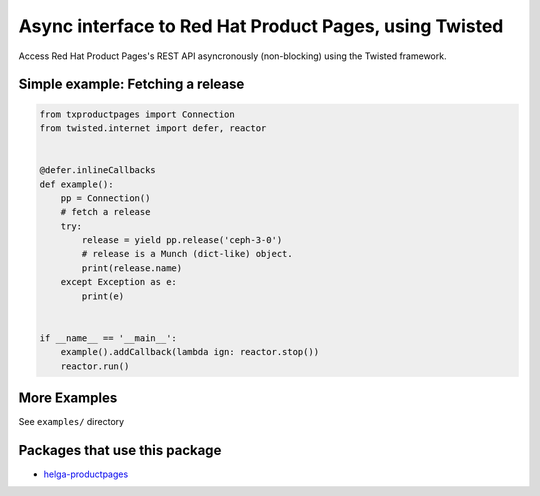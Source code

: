 Async interface to Red Hat Product Pages, using Twisted
=======================================================

.. image:: https://travis-ci.org/ktdreyer/txproductpages.svg?branch=master
             :target: https://travis-ci.org/ktdreyer/txproductpages

.. image:: https://badge.fury.io/py/txproductpages.svg
             :target: https://badge.fury.io/py/txproductpages

Access Red Hat Product Pages's REST API asyncronously (non-blocking) using the
Twisted framework.


Simple example: Fetching a release
----------------------------------

.. code-block:: python

    from txproductpages import Connection
    from twisted.internet import defer, reactor


    @defer.inlineCallbacks
    def example():
        pp = Connection()
        # fetch a release
        try:
            release = yield pp.release('ceph-3-0')
            # release is a Munch (dict-like) object.
            print(release.name)
        except Exception as e:
            print(e)


    if __name__ == '__main__':
        example().addCallback(lambda ign: reactor.stop())
        reactor.run()


More Examples
-------------

See ``examples/`` directory

Packages that use this package
------------------------------

* `helga-productpages <https://pypi.org/project/helga-productpages/>`_
